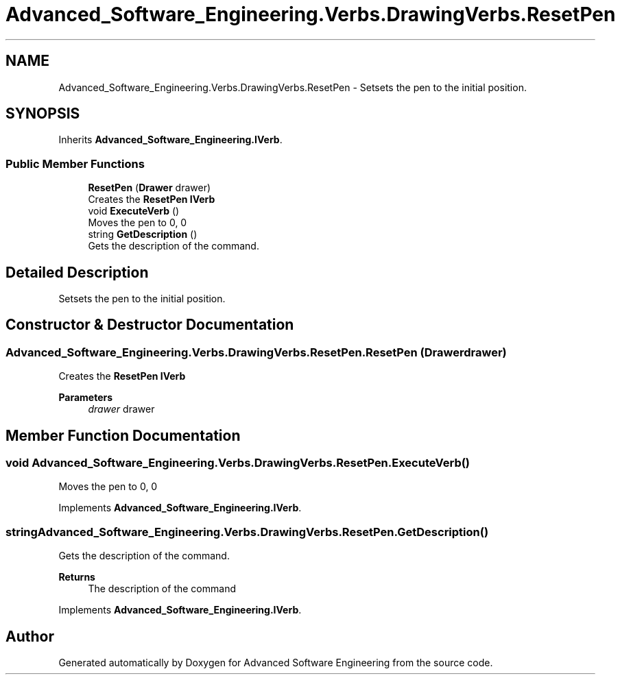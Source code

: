 .TH "Advanced_Software_Engineering.Verbs.DrawingVerbs.ResetPen" 3 "Sat Dec 12 2020" "Advanced Software Engineering" \" -*- nroff -*-
.ad l
.nh
.SH NAME
Advanced_Software_Engineering.Verbs.DrawingVerbs.ResetPen \- Setsets the pen to the initial position\&.  

.SH SYNOPSIS
.br
.PP
.PP
Inherits \fBAdvanced_Software_Engineering\&.IVerb\fP\&.
.SS "Public Member Functions"

.in +1c
.ti -1c
.RI "\fBResetPen\fP (\fBDrawer\fP drawer)"
.br
.RI "Creates the \fBResetPen\fP \fBIVerb\fP "
.ti -1c
.RI "void \fBExecuteVerb\fP ()"
.br
.RI "Moves the pen to 0, 0 "
.ti -1c
.RI "string \fBGetDescription\fP ()"
.br
.RI "Gets the description of the command\&. "
.in -1c
.SH "Detailed Description"
.PP 
Setsets the pen to the initial position\&. 


.SH "Constructor & Destructor Documentation"
.PP 
.SS "Advanced_Software_Engineering\&.Verbs\&.DrawingVerbs\&.ResetPen\&.ResetPen (\fBDrawer\fP drawer)"

.PP
Creates the \fBResetPen\fP \fBIVerb\fP 
.PP
\fBParameters\fP
.RS 4
\fIdrawer\fP drawer
.RE
.PP

.SH "Member Function Documentation"
.PP 
.SS "void Advanced_Software_Engineering\&.Verbs\&.DrawingVerbs\&.ResetPen\&.ExecuteVerb ()"

.PP
Moves the pen to 0, 0 
.PP
Implements \fBAdvanced_Software_Engineering\&.IVerb\fP\&.
.SS "string Advanced_Software_Engineering\&.Verbs\&.DrawingVerbs\&.ResetPen\&.GetDescription ()"

.PP
Gets the description of the command\&. 
.PP
\fBReturns\fP
.RS 4
The description of the command
.RE
.PP

.PP
Implements \fBAdvanced_Software_Engineering\&.IVerb\fP\&.

.SH "Author"
.PP 
Generated automatically by Doxygen for Advanced Software Engineering from the source code\&.
